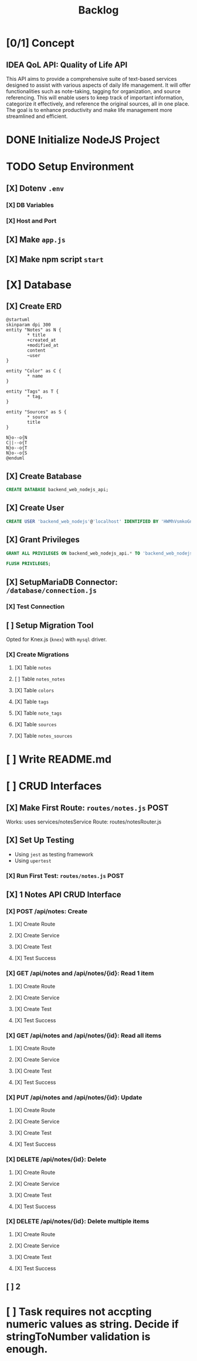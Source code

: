 #+title: Backlog

* [0/1] Concept
** IDEA QoL API: Quality of Life API
This API aims to provide a comprehensive suite of text-based services designed to assist with various aspects of daily life management. It will offer functionalities such as note-taking, tagging for organization, and source referencing. This will enable users to keep track of important information, categorize it effectively, and reference the original sources, all in one place. The goal is to enhance productivity and make life management more streamlined and efficient.
* DONE Initialize NodeJS Project
* TODO Setup Environment
** [X] Dotenv ~.env~
*** [X] DB Variables
*** [X] Host and Port
** [X] Make ~app.js~
** [X] Make npm script ~start~
* [X] Database
** [X] Create ERD
#+begin_src plantuml
@startuml
skinparam dpi 300
entity "Notes" as N {
        ,* title
        +created_at
        +modified_at
        content
        ~user
}

entity "Color" as C {
        ,* name
}

entity "Tags" as T {
        ,* tag,
}

entity "Sources" as S {
        ,* source
        title
}

N}o--o{N
C||--o{T
N}o--o{T
N}o--o{S
@enduml
#+end_src

#+RESULTS:
[[file:/tmp/babel-kSG3bJ/plantuml-0ZtHN4.png]]

** [X] Create Batabase
#+begin_src sql
CREATE DATABASE backend_web_nodejs_api;
#+end_src
** [X] Create User
#+begin_src sql
CREATE USER 'backend_web_nodejs'@'localhost' IDENTIFIED BY 'HWMhVsmkoGnD8Bs8yqJh';
#+end_src
** [X] Grant Privileges
#+begin_src sql
GRANT ALL PRIVILEGES ON backend_web_nodejs_api.* TO 'backend_web_nodejs'@'localhost';

FLUSH PRIVILEGES;
#+end_src
** [X] SetupMariaDB Connector: ~/database/connection.js~
*** [X] Test Connection
** [ ] Setup Migration Tool
Opted for Knex.js (~knex~) with ~mysql~ driver.
*** [X] Create Migrations
**** [X] Table ~notes~
**** [ ] Table ~notes_notes~
**** [X] Table ~colors~
**** [X] Table ~tags~
**** [X] Table ~note_tags~
**** [X] Table ~sources~
**** [X] Table ~notes_sources~
* [ ] Write README.md
* [ ] CRUD Interfaces
** [X] Make First Route: ~routes/notes.js~ POST
Works: uses services/notesService
Route: routes/notesRouter.js
** [X] Set Up Testing
- Using ~jest~ as testing framework
- Using ~upertest~
*** [X] Run First Test: ~routes/notes.js~ POST
** [X] 1 Notes API CRUD Interface
*** [X] POST /api/notes: Create
**** [X] Create Route
**** [X] Create Service
**** [X] Create Test
**** [X] Test Success
*** [X] GET /api/notes and /api/notes/{id}: Read 1 item
**** [X] Create Route
**** [X] Create Service
**** [X] Create Test
**** [X] Test Success
*** [X] GET /api/notes and /api/notes/{id}: Read all items
**** [X] Create Route
**** [X] Create Service
**** [X] Create Test
**** [X] Test Success
*** [X] PUT /api/notes and /api/notes/{id}: Update
**** [X] Create Route
**** [X] Create Service
**** [X] Create Test
**** [X] Test Success
*** [X] DELETE /api/notes/{id}: Delete
**** [X] Create Route
**** [X] Create Service
**** [X] Create Test
**** [X] Test Success
*** [X] DELETE /api/notes/{id}: Delete multiple items
**** [X] Create Route
**** [X] Create Service
**** [X] Create Test
**** [X] Test Success
** [ ] 2
* [ ] Task requires not accpting numeric values as string. Decide if stringToNumber validation is enough.
